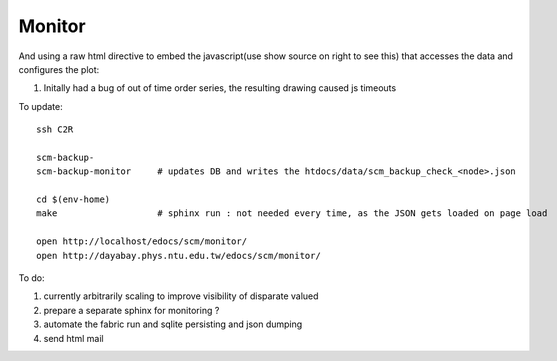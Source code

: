 Monitor
=========

And using a raw html directive to embed the javascript(use show source on right to see this) that accesses the data and configures the plot:

#. Initally had a bug of out of time order series, the resulting drawing caused js timeouts

To update::

   ssh C2R

   scm-backup-
   scm-backup-monitor     # updates DB and writes the htdocs/data/scm_backup_check_<node>.json 

   cd $(env-home)
   make                   # sphinx run : not needed every time, as the JSON gets loaded on page load
   
   open http://localhost/edocs/scm/monitor/
   open http://dayabay.phys.ntu.edu.tw/edocs/scm/monitor/


To do:

#. currently arbitrarily scaling to improve visibility of disparate valued
#. prepare a separate sphinx for monitoring ?
#. automate the fabric run and sqlite persisting and json dumping
#. send html mail


.. raw:: html

    <script type="text/javascript" >
    $(function() {
	$.getJSON('/data/scm_backup_monitor_C.json', function(options) {
		window.chart = new Highcharts.StockChart(options);
	});
    });
    </script>
    <div id="container_C" style="height: 500px; min-width: 500px"></div>


.. raw:: html

    <script type="text/javascript" >
    $(function() {
	$.getJSON('/data/scm_backup_monitor_H1.json', function(options) {
		window.chart = new Highcharts.StockChart(options);
	});
    });
    </script>
    <div id="container_H1" style="height: 500px; min-width: 500px"></div>








